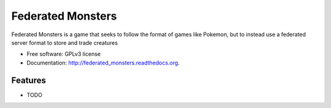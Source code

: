 ===============================
Federated Monsters
===============================

.. image:: https://badge.fury.io/py/federated_monsters.svg
    :target: http://badge.fury.io/py/federated_monsters
    
.. image:: https://travis-ci.org/colatkinson/federated_monsters.svg?branch=master
        :target: https://travis-ci.org/colatkinson/federated_monsters

.. image:: https://pypip.in/d/federated_monsters/badge.svg
        :target: https://pypi.python.org/pypi/federated_monsters


Federated Monsters is a game that seeks to follow the format of games like Pokemon, but to instead use a federated server format to store and trade creatures

* Free software: GPLv3 license
* Documentation: http://federated_monsters.readthedocs.org.

Features
--------

* TODO
